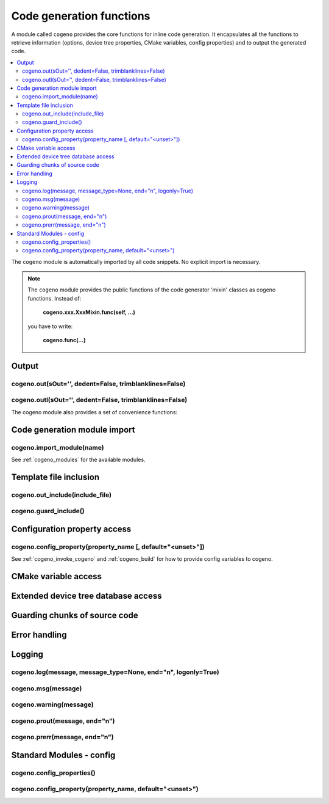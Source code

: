 ..
    Copyright (c) 2004-2015 Ned Batchelder
    SPDX-License-Identifier: MIT
    Copyright (c) 2018 Bobby Noelte
    SPDX-License-Identifier: Apache-2.0

.. _cogeno_functions:

Code generation functions
#########################

A module called ``cogeno`` provides the core functions for inline
code generation. It encapsulates all the functions to retrieve information
(options, device tree properties, CMake variables, config properties) and
to output the generated code.

.. contents::
   :depth: 2
   :local:
   :backlinks: top

The ``cogeno`` module is automatically imported by all code snippets. No
explicit import is necessary.

.. note::
    The ``cogeno`` module provides the public functions of the code generator
    'mixin' classes as cogeno functions. Instead of:

        **cogeno.xxx.XxxMixin.func(self, ...)**

    you have to write:

        **cogeno.func(...)**

Output
******

cogeno.out(sOut='', dedent=False, trimblanklines=False)
-------------------------------------------------------

.. doxygenfunction:: cogeno::output::OutputMixin::out()
    :project: cogeno


cogeno.outl(sOut='', dedent=False, trimblanklines=False)
--------------------------------------------------------

.. doxygenfunction:: cogeno::output::OutputMixin::outl()
    :project: cogeno


The cogeno module also provides a set of convenience functions:


Code generation module import
*****************************

cogeno.import_module(name)
--------------------------

.. doxygenfunction:: cogeno::importmodule::ImportMixin::import_module()
    :project: cogeno

See :ref:`cogeno_modules` for the available modules.

Template file inclusion
***********************

cogeno.out_include(include_file)
--------------------------------

.. doxygenfunction:: cogeno::include::IncludeMixin::out_include()
    :project: cogeno

cogeno.guard_include()
----------------------

.. doxygenfunction:: cogeno::include::IncludeMixin::guard_include()
    :project: cogeno


Configuration property access
*****************************

cogeno.config_property(property_name [, default="<unset>"])
-----------------------------------------------------------

.. doxygenfunction:: cogeno::stdmodules::stdmodules::config_property()
    :project: cogeno

See :ref:`cogeno_invoke_cogeno` and :ref:`cogeno_build` for how to provide config
variables to cogeno.

CMake variable access
*********************

.. function:: cogeno.cmake_variable(variable_name [, default="<unset>"])

    Get the value of a CMake variable. If variable_name is not provided to
    cogeno by CMake the default value is returned.

    See :ref:`cogeno_invoke_cogeno` and :ref:`cogeno_build` for how to provide CMake
    variables to cogeno.

    A typical set of CMake variables that are not available in the
    :file:`CMakeCache.txt` file and have to be provided as defines
    to cogeno if needed:

    - "PROJECT_NAME"
    - "PROJECT_SOURCE_DIR"
    - "PROJECT_BINARY_DIR"
    - "CMAKE_SOURCE_DIR"
    - "CMAKE_BINARY_DIR"
    - "CMAKE_CURRENT_SOURCE_DIR"
    - "CMAKE_CURRENT_BINARY_DIR"
    - "CMAKE_CURRENT_LIST_DIR"
    - "CMAKE_FILES_DIRECTORY"
    - "CMAKE_PROJECT_NAME"
    - "CMAKE_SYSTEM"
    - "CMAKE_SYSTEM_NAME"
    - "CMAKE_SYSTEM_VERSION"
    - "CMAKE_SYSTEM_PROCESSOR"
    - "CMAKE_C_COMPILER"
    - "CMAKE_CXX_COMPILER"
    - "CMAKE_COMPILER_IS_GNUCC"
    - "CMAKE_COMPILER_IS_GNUCXX"

.. function:: cogeno.cmake_cache_variable(variable_name [, default="<unset>"])

    Get the value of a CMake variable from CMakeCache.txt. If variable_name
    is not given in CMakeCache.txt the default value is returned.

Extended device tree database access
************************************

.. function:: cogeno.edts()

    Get the extended device tree database.

    :return: extended device tree database

    See :ref:`cogeno_invoke_cogeno` and :ref:`cogeno_build` for how to provide all
    files to enable cogeno to build the extended device tree database.

Guarding chunks of source code
******************************

.. function:: cogeno.outl_guard_config(property_name)

    Write a guard (#if [guard]) C preprocessor directive to output.

    If there is a configuration property of the given name the property value
    is used as guard value, otherwise it is set to 0.

    :param property_name: Name of the configuration property.

.. function:: cogeno.outl_unguard_config(property_name)

    Write an unguard (#endif) C preprocessor directive to output.

    This is the closing command for cogeno.outl_guard_config().

    :param property_name: Name of the configuration property.

Error handling
**************

.. function:: cogeno.error(msg='Error raised by cogeno.' [, frame_index=0] [, snippet_lineno=0])

    Raise a cogeno.Error exception.

    Instead of raising standard python errors, cogen generators can use
    this function. Extra information is added that maps the python snippet
    line seen by the Python interpreter to the line of the file that inlines
    the python snippet.

    :param msg: Exception message.
    :param frame_index: Call frame index. The call frame offset of the function
                        calling cogeno.error(). Zero if directly called in a
                        snippet. Add one for every level of function call.
    :param snippet_lineno: Line number within snippet.

Logging
*******

cogeno.log(message, message_type=None, end="\n", logonly=True)
--------------------------------------------------------------

.. doxygenfunction:: cogeno::log::LogMixin::log()
    :project: cogeno

cogeno.msg(message)
-------------------

.. doxygenfunction:: cogeno::log::LogMixin::msg()
    :project: cogeno

cogeno.warning(message)
-----------------------

.. doxygenfunction:: cogeno::log::LogMixin::warning()
    :project: cogeno

cogeno.prout(message, end="\n")
-------------------------------

.. doxygenfunction:: cogeno::log::LogMixin::prout()
    :project: cogeno

cogeno.prerr(message, end="\n")
-------------------------------

.. doxygenfunction:: cogeno::log::LogMixin::prerr()
    :project: cogeno

Standard Modules - config
*************************

cogeno.config_properties()
--------------------------

.. doxygenfunction:: cogeno::stdmodules::StdModulesMixin::config_properties()
    :project: cogeno

cogeno.config_property(property_name, default="<unset>")
--------------------------------------------------------

.. doxygenfunction:: cogeno::stdmodules::StdModulesMixin::config_property()
    :project: cogeno


